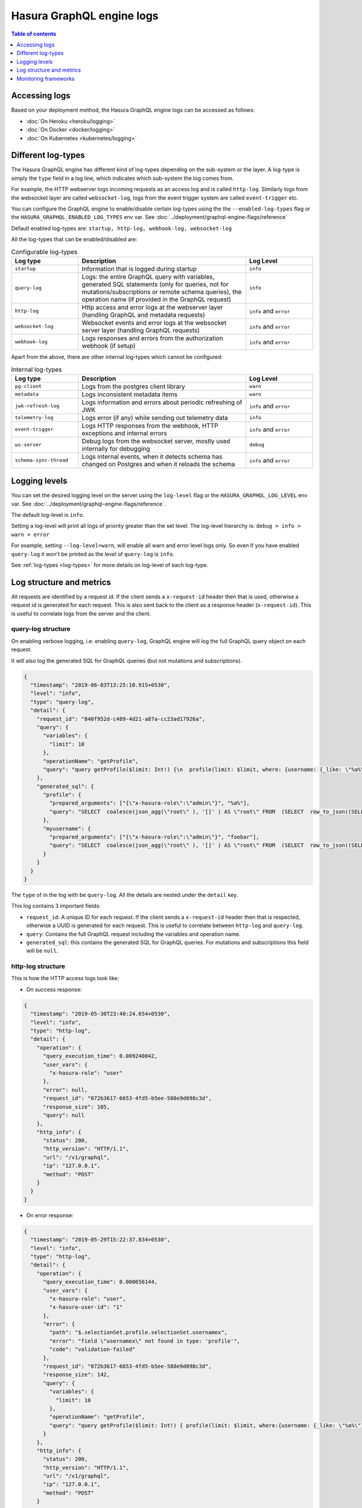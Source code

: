.. _hge_logs:

Hasura GraphQL engine logs
==========================

.. contents:: Table of contents
  :backlinks: none
  :depth: 1
  :local:

Accessing logs
--------------

Based on your deployment method, the Hasura GraphQL engine logs can be accessed as follows:

- :doc:`On Heroku <heroku/logging>`
- :doc:`On Docker <docker/logging>`
- :doc:`On Kubernetes <kubernetes/logging>`

.. _log-types:

Different log-types
-------------------

The Hasura GraphQL engine has different kind of log-types depending on the sub-system or the layer. A log-type is simply the ``type`` field in a log line, which indicates which sub-system the log comes from.

For example, the HTTP webserver logs incoming requests as an access log and is called ``http-log``. Similarly logs from the websocket layer are called ``websocket-log``, logs from the event trigger system are called ``event-trigger`` etc.


You can configure the GraphQL engine to enable/disable certain log-types using the the ``--enabled-log-types`` flag or the ``HASURA_GRAPHQL_ENABLED_LOG_TYPES`` env var. See :doc:`../deployment/graphql-engine-flags/reference`

Default enabled log-types are: ``startup, http-log, webhook-log, websocket-log``

All the log-types that can be enabled/disabled are:

.. list-table:: Configurable log-types
   :header-rows: 1
   :widths: 10 25 10

   * - Log type
     - Description
     - Log Level

   * - ``startup``
     - Information that is logged during startup
     - ``info``

   * - ``query-log``
     - Logs: the entire GraphQL query with variables, generated SQL statements
       (only for queries, not for mutations/subscriptions or remote schema
       queries), the operation name (if provided in the GraphQL request)
     - ``info``

   * - ``http-log``
     - Http access and error logs at the webserver layer (handling GraphQL and metadata requests)
     - ``info`` and ``error``

   * - ``websocket-log``
     - Websocket events and error logs at the websocket server layer (handling GraphQL requests)
     - ``info`` and ``error``

   * - ``webhook-log``
     - Logs responses and errors from the authorization webhook (if setup)
     - ``info`` and ``error``


Apart from the above, there are other internal log-types which cannot be configured:

.. list-table:: Internal log-types
   :header-rows: 1
   :widths: 10 25 10

   * - Log type
     - Description
     - Log Level

   * - ``pg-client``
     - Logs from the postgres client library
     - ``warn``

   * - ``metadata``
     - Logs inconsistent metadata items
     - ``warn``

   * - ``jwk-refresh-log``
     - Logs information and errors about periodic refreshing of JWK
     - ``info`` and ``error``

   * - ``telemetry-log``
     - Logs error (if any) while sending out telemetry data
     - ``info``

   * - ``event-trigger``
     - Logs HTTP responses from the webhook, HTTP exceptions and internal
       errors
     - ``info`` and ``error``

   * - ``ws-server``
     - Debug logs from the websocket server, mostly used internally for debugging
     - ``debug``

   * - ``schema-sync-thread``
     - Logs internal events, when it detects schema has changed on Postgres and
       when it reloads the schema
     - ``info`` and ``error``

Logging levels
--------------

You can set the desired logging level on the server using the ``log-level`` flag or the ``HASURA_GRAPHQL_LOG_LEVEL`` env var. See :doc:`../deployment/graphql-engine-flags/reference`.

The default log-level is ``info``.

Setting a log-level will print all logs of priority greater than the set level. The log-level hierarchy is: ``debug > info > warn > error``

For example, setting ``--log-level=warn``, will enable all warn and error level logs only. So even if you have enabled ``query-log`` it won't be printed as the level of ``query-log`` is ``info``.

See :ref:`log-types <log-types>` for more details on log-level of each log-type.

Log structure and metrics
-------------------------

All requests are identified by a request id. If the client sends a ``x-request-id`` header then that is used, otherwise a request id is generated for each request. This is also sent back to the client as a response header (``x-request-id``). This is useful to correlate logs from the server and the client.

**query-log** structure
^^^^^^^^^^^^^^^^^^^^^^^

On enabling verbose logging, i.e. enabling ``query-log``,
GraphQL engine will log the full GraphQL query object on each request.

It will also log the generated SQL for GraphQL queries (but not mutations and
subscriptions).

.. code-block:: json

    {
      "timestamp": "2019-06-03T13:25:10.915+0530",
      "level": "info",
      "type": "query-log",
      "detail": {
        "request_id": "840f952d-c489-4d21-a87a-cc23ad17926a",
        "query": {
          "variables": {
            "limit": 10
          },
          "operationName": "getProfile",
          "query": "query getProfile($limit: Int!) {\n  profile(limit: $limit, where: {username: {_like: \"%a%\"}}) {\n    username\n  }\n  myusername: profile (where: {username: {_eq: \"foobar\"}}) {\n    username\n  }\n}\n"
        },
        "generated_sql": {
          "profile": {
            "prepared_arguments": ["{\"x-hasura-role\":\"admin\"}", "%a%"],
            "query": "SELECT  coalesce(json_agg(\"root\" ), '[]' ) AS \"root\" FROM  (SELECT  row_to_json((SELECT  \"_1_e\"  FROM  (SELECT  \"_0_root.base\".\"username\" AS \"username\"       ) AS \"_1_e\"      ) ) AS \"root\" FROM  (SELECT  *  FROM \"public\".\"profile\"  WHERE ((\"public\".\"profile\".\"username\") LIKE ($2))     ) AS \"_0_root.base\"     LIMIT 10 ) AS \"_2_root\"      "
          },
          "myusername": {
            "prepared_arguments": ["{\"x-hasura-role\":\"admin\"}", "foobar"],
            "query": "SELECT  coalesce(json_agg(\"root\" ), '[]' ) AS \"root\" FROM  (SELECT  row_to_json((SELECT  \"_1_e\"  FROM  (SELECT  \"_0_root.base\".\"username\" AS \"username\"       ) AS \"_1_e\"      ) ) AS \"root\" FROM  (SELECT  *  FROM \"public\".\"profile\"  WHERE ((\"public\".\"profile\".\"username\") = ($2))     ) AS \"_0_root.base\"      ) AS \"_2_root\"      "
          }
        }
      }
    }


The ``type`` of in the log with be ``query-log``. All the details are nested
under the ``detail`` key.

This log contains 3 important fields:

- ``request_id``: A unique ID for each request. If the client sends a
  ``x-request-id`` header then that is respected, otherwise a UUID is generated
  for each request. This is useful to correlate between ``http-log`` and
  ``query-log``.

- ``query``: Contains the full GraphQL request including the variables and
  operation name.

- ``generated_sql``: this contains the generated SQL for GraphQL queries. For
  mutations and subscriptions this field will be ``null``.


**http-log** structure
^^^^^^^^^^^^^^^^^^^^^^

This is how the HTTP access logs look like:

- On success response:

.. code-block:: json

    {
      "timestamp": "2019-05-30T23:40:24.654+0530",
      "level": "info",
      "type": "http-log",
      "detail": {
        "operation": {
          "query_execution_time": 0.009240042,
          "user_vars": {
            "x-hasura-role": "user"
          },
          "error": null,
          "request_id": "072b3617-6653-4fd5-b5ee-580e9d098c3d",
          "response_size": 105,
          "query": null
        },
        "http_info": {
          "status": 200,
          "http_version": "HTTP/1.1",
          "url": "/v1/graphql",
          "ip": "127.0.0.1",
          "method": "POST"
        }
      }
    }


- On error response:

.. code-block:: json

    {
      "timestamp": "2019-05-29T15:22:37.834+0530",
      "level": "info",
      "type": "http-log",
      "detail": {
        "operation": {
          "query_execution_time": 0.000656144,
          "user_vars": {
            "x-hasura-role": "user",
            "x-hasura-user-id": "1"
          },
          "error": {
            "path": "$.selectionSet.profile.selectionSet.usernamex",
            "error": "field \"usernamex\" not found in type: 'profile'",
            "code": "validation-failed"
          },
          "request_id": "072b3617-6653-4fd5-b5ee-580e9d098c3d",
          "response_size": 142,
          "query": {
            "variables": {
              "limit": 10
            },
            "operationName": "getProfile",
            "query": "query getProfile($limit: Int!) { profile(limit: $limit, where:{username: {_like: \"%a%\"}}) { usernamex} }"
          }
        },
        "http_info": {
          "status": 200,
          "http_version": "HTTP/1.1",
          "url": "/v1/graphql",
          "ip": "127.0.0.1",
          "method": "POST"
        }

    }

The ``type`` in the log will be ``http-log`` for HTTP access/error log. This
log contains basic information about the HTTP request and the GraphQL operation.

It has two important "keys" under the ``detail`` section - ``operation`` and ``http_info``.

``http_info`` lists various information regarding the HTTP request, e.g. IP
address, URL path, HTTP status code etc.

``operation`` lists various information regarding the GraphQL query/operation.

- ``query_execution_time``: the time taken to parse the GraphQL query (from JSON
  request), compile it to SQL with permissions and user session variables, and
  then executing it and fetching the results back from Postgres. The unit is in
  seconds.

- ``user_vars``: contains the user session variables. Or the ``x-hasura-*``
  session variables inferred from the authorization mode.

- ``request_id``: A unique ID for each request. If the client sends a
  ``x-request-id`` header then that is respected, otherwise a UUID is generated
  for each request.

- ``response_size``: Size of the response in bytes.

- ``error``: *optional*. Will contain the error object when there is an error,
  otherwise this will be ``null``. This key can be used to detect if there is an
  error in the request. The status code for error requests will be ``200`` on
  the ``v1/graphql`` endpoint.

- ``query``: *optional*. This will contain the GraphQL query object only when
  there is an error. On successful response this will be ``null``.

**websocket-log** structure
^^^^^^^^^^^^^^^^^^^^^^^^^^^
This is how the Websocket logs look like:

- On successful operation start:

.. code-block:: json

    {
      "timestamp": "2019-06-10T10:52:54.247+0530",
      "level": "info",
      "type": "websocket-log",
      "detail": {
        "event": {
          "type": "operation",
          "detail": {
            "request_id": "d2ede87d-5cb7-44b6-8736-1d898117722a",
            "operation_id": "1",
            "query": {
              "variables": {},
              "query": "subscription {\n  author {\n    name\n  }\n}\n"
            },
            "operation_type": {
              "type": "started"
            },
            "operation_name": null
          }
        },
        "connection_info": {
          "websocket_id": "f590dd18-75db-4602-8693-8150239df7f7",
          "jwt_expiry": null,
          "msg": null
        },
        "user_vars": {
          "x-hasura-role": "admin"
        }
      }
    }

- On operation stop:

.. code-block:: json

    {
      "timestamp": "2019-06-10T11:01:40.939+0530",
      "level": "info",
      "type": "websocket-log",
      "detail": {
        "event": {
          "type": "operation",
          "detail": {
            "request_id": null,
            "operation_id": "1",
            "query": null,
            "operation_type": {
              "type": "stopped"
            },
            "operation_name": null
          }
        },
        "connection_info": {
          "websocket_id": "7f782190-fd58-4305-a83f-8e17177b204e",
          "jwt_expiry": null,
          "msg": null
        },
        "user_vars": {
          "x-hasura-role": "admin"
        }
      }
    }

- On error:

.. code-block:: json

    {
      "timestamp": "2019-06-10T10:55:20.650+0530",
      "level": "info",
      "type": "websocket-log",
      "detail": {
        "event": {
          "type": "operation",
          "detail": {
            "request_id": "150e3e6a-e1a7-46ba-a9d4-da6b192a4005",
            "operation_id": "1",
            "query": {
              "variables": {},
              "query": "subscription {\n  author {\n    namex\n  }\n}\n"
            },
            "operation_type": {
              "type": "query_err",
              "detail": {
                "path": "$.selectionSet.author.selectionSet.namex",
                "error": "field \"namex\" not found in type: 'author'",
                "code": "validation-failed"
              }
            },
            "operation_name": null
          }
        },
        "connection_info": {
          "websocket_id": "49932ddf-e54d-42c6-bffb-8a57a1c6dcbe",
          "jwt_expiry": null,
          "msg": null
        },
        "user_vars": {
          "x-hasura-role": "admin"
        }
      }
    }

Monitoring frameworks
---------------------

You can integrate the logs emitted by Hasura GraphQL with external monitoring tools for better visibility as per
your convenience.

For some examples, see :doc:`../guides/monitoring/index`.
